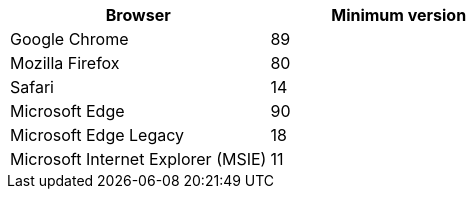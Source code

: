 [cols="1a,1a" options="header"]
|===
| Browser| Minimum version
a|
Google Chrome
a|
89
a|
Mozilla Firefox
a|
80
a|
Safari
a|
14
a|
Microsoft Edge
a|
90
a|
Microsoft Edge Legacy
a|
18
a|
Microsoft Internet Explorer (MSIE)
a|
11
|===
